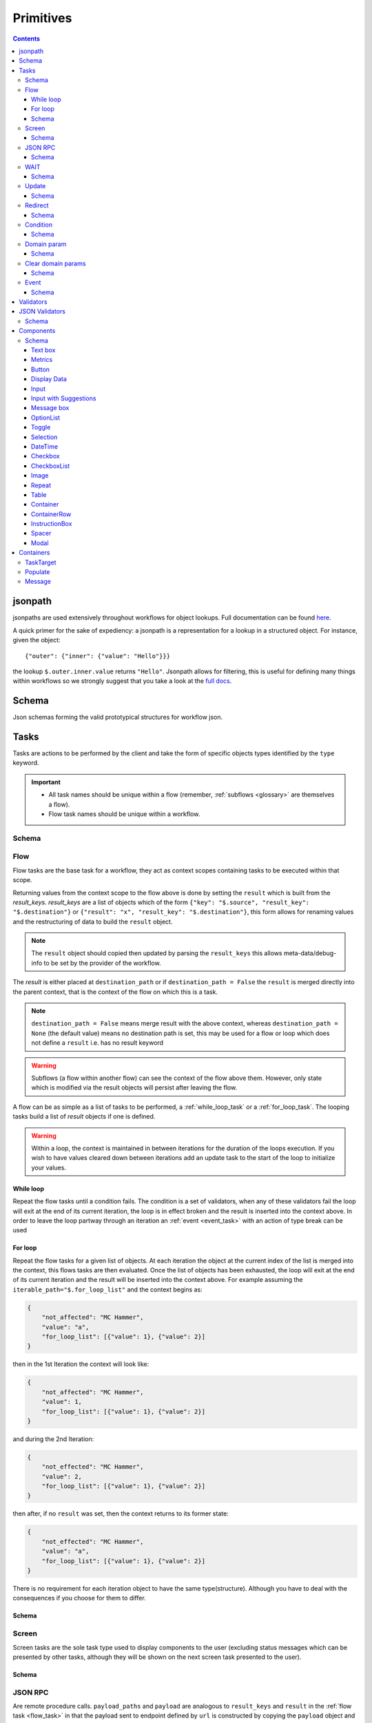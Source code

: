**********
Primitives
**********

.. contents::
    :depth: 3

jsonpath
########

jsonpaths are used extensively throughout workflows for object lookups. Full documentation can be found `here <https://goessner.net/articles/JsonPath/>`_.

A quick primer for the sake of expediency: a jsonpath is a representation for a lookup in a structured object. For instance, given the object::

    {"outer": {"inner": {"value": "Hello"}}}

the lookup ``$.outer.inner.value`` returns ``"Hello"``. Jsonpath allows for filtering, this is useful for defining many things within workflows so we strongly suggest that you take a look at the `full docs <https://goessner.net/articles/JsonPath/>`_.

Schema
######

Json schemas forming the valid prototypical structures for workflow json.

.. _task_objects:

Tasks
#####

Tasks are actions to be performed by the client and take the form of specific objects types identified by the ``type`` keyword.

.. important::

    * All task names should be unique within a flow (remember, :ref:`subflows <glossary>` are themselves a flow).
    * Flow task names should be unique within a workflow.

Schema
******

.. jsonschema:: ../../src/core/schema/tasks/task.json


.. _flow_task:

Flow
****

Flow tasks are the base task for a workflow, they act as context scopes containing tasks to be executed within that scope.

Returning values from the context scope to the flow above is done by setting the ``result`` which is built from the `result_keys`. `result_keys` are a list of objects which of the form  ``{"key": "$.source", "result_key": "$.destination"}`` or ``{"result": "x", "result_key": "$.destination"}``, this form allows for renaming values and the restructuring of data to build the ``result`` object.

.. note:: The ``result`` object should copied then updated by parsing the ``result_keys`` this allows meta-data/debug-info to be set by the provider of the workflow.

The `result` is either placed at ``destination_path`` or if ``destination_path = False`` the ``result`` is merged directly into the parent context, that is the context of the flow on which this is a task.


.. note:: ``destination_path = False`` means merge result with the above context, whereas ``destination_path = None`` (the default value) means no destination path is set, this may be used for a flow or loop which does not define a ``result`` i.e. has no result keyword

.. warning:: Subflows (a flow within another flow) can see the context of the flow above them. However, only state which is modified via the result objects will persist after leaving the flow.


A flow can be as simple as a list of tasks to be performed, a :ref:`while_loop_task` or a :ref:`for_loop_task`. The looping tasks build a list of `result` objects if one is defined.

.. todo:: Having ``destination_path = False`` for loops should raise an error as this undefined behavior.


.. warning:: Within a loop, the context is maintained in between iterations for the duration of the loops execution. If you wish to have values cleared down between iterations add an update task to the start of the loop to initialize your values.

.. _while_loop_task:

While loop
----------

Repeat the flow tasks until a condition fails. The condition is a set of validators, when any of these validators fail the loop will exit at the end of its current iteration, the loop is in effect broken and the result is inserted into the context above. In order to leave the loop partway through an iteration an :ref:`event <event_task>` with an action of type break can be used


.. _for_loop_task:

For loop
--------

Repeat the flow tasks for a given list of objects. At each iteration the object at the current index of the list is merged into the context, this flows tasks are then evaluated. Once the list of objects has been exhausted, the loop will exit at the end of its current iteration and the result will be inserted into the context above. For example assuming the ``iterable_path="$.for_loop_list"`` and the context begins as:

.. code-block::

    {
        "not_affected": "MC Hammer",
        "value": "a",
        "for_loop_list": [{"value": 1}, {"value": 2}]
    }

then in the 1st Iteration the context will look like:

.. code-block::

    {
        "not_affected": "MC Hammer",
        "value": 1,
        "for_loop_list": [{"value": 1}, {"value": 2}]
    }

and during the 2nd Iteration:

.. code-block::

    {
        "not_effected": "MC Hammer",
        "value": 2,
        "for_loop_list": [{"value": 1}, {"value": 2}]
    }

then after, if no ``result`` was set, then the context returns to its former state:

.. code-block::

    {
        "not_effected": "MC Hammer",
        "value": "a",
        "for_loop_list": [{"value": 1}, {"value": 2}]
    }


There is no requirement for each iteration object to have the same type(structure). Although you have to deal with the consequences if you choose for them to differ.

Schema
------

.. jsonschema:: ../../src/core/schema/tasks/flow.json


.. _screen_task:

Screen
******

Screen tasks are the sole task type used to display components to the user (excluding status messages which can be presented by other tasks, although they will be shown on the next screen task presented to the user).

Schema
------

.. jsonschema:: ../../src/core/schema/tasks/screen.json


.. _jsonrpc_task:

JSON RPC
********

Are remote procedure calls. ``payload_paths`` and ``payload`` are analogous to ``result_keys`` and ``result`` in the :ref:`flow task <flow_task>` in that the payload sent to endpoint defined by ``url`` is constructed by copying the ``payload`` object and ``payload_paths`` are used to update the payload sent. The expectation is that the endpoint will respond with json stored in the ``response_path``.

Schema
------

.. jsonschema:: ../../src/core/schema/tasks/jsonrpc.json


.. _wait_task:

WAIT
****

Similar to a procedure call. ``payload_paths`` and ``payload`` are analogous to ``result_keys`` and ``result`` in the :ref:`flow task <flow_task>` in that the payload sent to endpoint defined by ``url`` is constructed by copying the ``payload`` object and ``payload_paths`` are used to update the payload sent. The expectation is that the endpoint will respond with json stored in the ``response_path``.
Extra parameters given are conditions (list of validators) and timeout (expressed in microseconds). The given url will keep being polled until the validator(s) in the conditions resolve.

Schema
------

.. jsonschema:: ../../src/core/schema/tasks/wait.json


.. _update_task:

Update
******

Update tasks are used to change values in the context. An update task itself may contain multiple distinct updates to perform, these essentially act as subtasks. The subtasks come in three major forms, dictated by the keywords used in their invocation as shown below:

1. updating the context with a raw value (keyword - "result"):

.. code-block::

    {"result": "x", "result_key": "$.destination"}

2. renaming a context value (keyword - "key"):

.. code-block::

    {"key": "x", "result_key": "$.destination"}

3. creating a new value using a string template (key word - "template"):

.. code-block::

    {"template": "{$.value}{$.another}", "result_key": "$.destination"}

There are also extra flags ``append`` and ``extend``, which are mutually exclusive, they act by modifying the above major cases, updating a destination which must be a list. Extend and append are used with their conventional meanings i.e. extend will concatenate lists and append will add a value to the end of a list. As such the result for extend needs to be a list and the result for append needs to be a value.

Schema
------

.. jsonschema:: ../../src/core/schema/tasks/update.json


.. _redirect_task:


Redirect
********

Redirect tasks switch the workflow to that found at the url provided.

Schema
------

.. jsonschema:: ../../src/core/schema/tasks/redirect.json


.. _condition_task:

Condition
*********

Selects a task to switch to based on whether a condition is true or false. This requires the flow and name of the task we wish to select to be specified, using a :ref:`TaskTarget container<target_task_container>`.

.. warning:: Jumps are only allowed to the same flow or ancestors of the flow.

Schema
------

.. jsonschema:: ../../src/core/schema/tasks/condition.json


.. _set_domain_task:

Domain param
************

Set a value in the local store which is added to the url of :ref:`JSONRPC <jsonrpc_task>` calls.

Schema
------

.. jsonschema:: ../../src/core/schema/tasks/set_domain_param.json


.. _clear_domain_task:

Clear domain params
*******************

Clear values set using :ref:`Domain Param <set_domain_task>`.

Schema
------

.. jsonschema:: ../../src/core/schema/tasks/clear_domain_params.json


.. _event_task:

Event
*****

An event task can be used to break loops ...

.. todo:: Add payload_paths

Schema
------

.. jsonschema:: ../../src/core/schema/tasks/event.json


.. _validator_objects:

Validators
##########

Check the truth-y-ness of a condition, this is used in a variety of ways throughout workflows:

* checking field inputs are valid
* conditions in a :ref:`condition task <condition_task>` or :ref:`while loop <while_loop_task>`
* all :ref:`tasks <task_objects>` and :ref:`components <component_objects>` have optional preconditions, the evaluation of which decide if a task is run or a component is displayed

When defining a validator there must be a function to be evaluated in the client, this is represented by the string in the ``type`` attribute. For field validation ``value_key`` is ignored. For others ``validator_value`` is a raw comparison value passed to the validator, whereas ``validator_key`` is a jsonpath used to lookup the comparison value in the context. The ``valid_when`` flag allows you to switch the truth-y-ness of the comparison, i.e. whether it's valid when true or when false.

JSON Validators
##########

Check the truth-y-ness of a condition, this is used in Input components to trigger or not a JSON RPC call on blur of input field.
JSON Validators are a list of one or more than one validators and are calculated in same way as Validators.
The way it is handled on client, should have a message template,
practically it means that if validator returns False on client it will send an error message which will not trigger the endpoint call.
Inside the endpoints shouldn't raise errors, but skip them as these endpoint are used to update context or other fields.


Schema
******

.. jsonschema:: ../../src/core/schema/validator.json


.. _component_objects:

Components
##########

Components are screen elements to be interacted with and viewed by the user. Components are split into two parts: the base component and the component look up. The base component is extracted into :ref:`components key <basic_structure>` in the workflow, this is then used by the component look up. As such, components with the same name are required to have the same values, otherwise an error is thrown. As with task components, these have preconditions which dictate if they are shown.

Schema
******

.. jsonschema:: ../../src/core/schema/components/component.json

.. jsonschema:: ../../src/core/schema/common/component_lookup.json

Text box
-----------

A textbox for providing general information to a user. Accepts a Mark Down formatted string and an alignment parameter.

Schema
^^^^^^

.. jsonschema:: ../../src/core/schema/components/textbox.json


Metrics
-----------

Display an icon, that when clicked will show the user a dialogue containing timing metrics for the JSONRPC and HTTP calls made by the client.

Schema
^^^^^^

.. jsonschema:: ../../src/core/schema/components/metrics.json


Button
------

.. jsonschema:: ../../src/core/schema/components/button.json

Triggers action on click. The default buttons are `submit`, `next`, `back`, `close`, `open_resource` .
A next button can set a value in the context, allowing for branching of flows based on button presses.
A close button closes the window opened, generally used for modal popups.
An open_resource button opens a new tab without changing the current screen.

Actions
^^^^^^^

* `submit` moves to the next task while saving the contents of the form
* `next` moves to the next task while ignoring form values
* `back` moves to the previous screen
* `close` closes the popup screen
* `open_resource` opens a new tab with the url set at destination_path.

.. .. code-block::
..     {
..         "type": "button",
..         "action": "next",
..         "style": "primary",
..         "text": "Reset",
..         "value": false,
..         "destination_path": "$.save"
..     }


.. _data_display:

Display Data
------------

A data listing component. This renders data defined in the context according to the following patterns
dependent on the "display_type" of the component being set to "list" or "details":
    - list: "data" should point to a list of strings (can be MarkDown formatted), this will simply list all values provided
    - details: "**label:** value" A single string with optional Markdown formatting

If the component is of type "list" then it will look like this:

.. image:: static/images/data_display_strings.png

If the component is of type "display" then it will look like this:

.. image:: static/images/data_display_objects.png

Schema
^^^^^^

.. jsonschema:: ../../src/core/schema/components/data_display.json


Input
-----

Used to collect text/number information from the user. The input component can also create or update
an object based on its `value`. To build an output json object use `output_ref` and `output` where
`output` is the structure of the output object with any default values and `output_ref` is the
`jsonpath` to insert the `value` from the input field. If you wish to select a known object use
`input_key` and `input_ref`, where `input_key` is a `jsonpath` pointing to a list of objects and
`input_ref` is the attribute on the object to match the `value` against. There is nothing preventing
the use of both input and output pairs, in this case the field will first try to select using `input_key`
and `input_ref` then, if nothing is found, will fallback to building an object using `output` and `output_ref`.

.. jsonschema:: ../../src/core/schema/components/input.json

Input with Suggestions
----------------------

Based on `Input` but takes one of two additional arguments; `suggestions` and `suggestions_path`.
`suggestions_path` is a `jsonpath` to a list of objects.
`suggestions` is a hardcoded list of objects.

The objects currently only expect to have one key: `name` with a value of the name which we wish to suggest.
This may be changed in future to accept a display name and inputted value, but currently is not supported.

.. jsonschema:: ../../src/core/schema/components/input_with_suggestions.json

Message box
-----------

A styled text box for presenting information to the user such as warning, errors, or instructions.

Schema
^^^^^^

.. jsonschema:: ../../src/core/schema/components/message_box.json


OptionList
----------

A data listing selection component. This renders data defined in the context according to the patterns defined
for the "details" variant of the :ref:`DataDisplay <data_display>` component, however the list of data
are themselves selectable. This requires a value in the context for "data" with the structure as below:

    {
        'details': [
                '**label:** value'
            ],
        'submitted_value': '...',
        'submitted_key': '...',
    }

where,
'details': a list of Mark Down formatted strings
'submitted_value': the value submitted upon selection of the option,
'submitted_key': a value to submit is taken from the context attribute corresponding to this key.
Note, 'submitted_value' and 'submitted_key' are mutually exclusive.

Schema
^^^^^^

.. jsonschema:: ../../src/core/schema/components/option_list.json


Toggle
------

A switch element.

Schema
^^^^^^

.. jsonschema:: ../../src/core/schema/components/toggle.json

Selection
------

A selection component. This provides a dropdown of options. If the is_required flag is set to true then something must be selected. The values for the dropdown can be provided from the context via options_key
or directly as options_values, only one of which can be provided otherwise an error will be
raised.

Schema
^^^^^^

.. jsonschema:: ../../src/core/schema/components/selection.json

DateTime
------

A DateTime component, providing datetime selection functionality. Three types accepted in datetime_type,
'datetime', 'date' and 'time' which represent their namesake datetime types respectively. In the case of
'datetime' or 'date' a min/max date validator (isAfter, isBefore respectively) can be provided which will 
block out dates which cannot be selected at the clientside component level (that is to say it will hook 
into props on the UI component, in addition to the normal validation mechanism, allowing for better UX 
by preventing selection of inappropriate dates). In any of the three cases, another version of min/max
date is available isBeforeSeconds/isAfterSeconds that constraints how much before or after the selected
date/time can be. An "open to" can be provided to open the picker directly
into a different step, for instance to go directly to pick the hours instead of having to select the date
first. Possible values for open to are: "date", "year", "month", "hours" and "minutes".

Schema
^^^^^^

.. jsonschema:: ../../src/core/schema/components/datetime.json

Checkbox
--------

A checkbox allowing for value selection. ``value`` is a raw value, whereas ``value_path`` is a jsonpath used to lookup the value in the context. ``destination_path`` should be used to determine where to store the value, when the checkbox is checked

.. note:: If multiple checkboxes have the same value and destination_path selecting either will cause all to be checked.

Schema
^^^^^^

.. jsonschema:: ../../src/core/schema/components/checkbox.json


CheckboxList
--------

A set of checkboxes allowing for value selection. Similar to singular checkboxes, it allows values to be set at a location in context with ``destination_path``, however all values will be set at the same context location.
Accepts ``data`` as a raw list, or ``data_path`` as a jsonpath used to lookup the data in the context.

.. note:: If multiple checkbox have the same value selecting any will cause all to be checked.

Schema
^^^^^^

.. jsonschema:: ../../src/core/schema/components/checkbox_list.json


Image
-----

Displays an image at the URL.

Schema
^^^^^^

.. jsonschema:: ../../src/core/schema/components/image.json


Repeat
------

Allow for a set of repeated fields for dynamic construction of forms.

.. note:: Validators on a repeat component are applied to a list(?) of all repeats field's values .

.. warning:: Not Implemented in udes client ATM

Table
------

Create a table made up of other components. Every element in a column will have the same component.
Components that can be setup in a table currently are: Input, Checkbox, Textbox. 


Container
-----

A container with components and optional styling.

Schema
^^^^^^

.. jsonschema:: ../../src/core/schema/components/container.json


ContainerRow
-----

A row of containers, where the height of all containers in the row is set.

Schema
^^^^^^

.. jsonschema:: ../../src/core/schema/components/container_row.json


InstructionBox
-----

A box containing a message along with optional directional arrow.

Schema
^^^^^^

.. jsonschema:: ../../src/core/schema/components/instruction_box.json


Spacer
-----

A component used for spacing.

Schema
^^^^^^

.. jsonschema:: ../../src/core/schema/components/spacer.json


Modal
-----

A modal component, produces a pop-up dialogue box which itself can contain other components. This 
gives a powerfully composable element which is conditionally shown and can be used to take user input
separately from the main display.

Schema
^^^^^^

.. jsonschema:: ../../src/core/schema/components/modal.json


Schema
^^^^^^

.. jsonschema:: ../../src/core/schema/components/repeat.json


.. _container_objects:

Containers
##########

Containers are used to specify the format and enforce the validity of commonly used structures. The current types are `Message`, `TaskTarget` and `Populate`.

.. _target_task_container:

TaskTarget
**********

Used to specify a task via its name and that of the flow it is in.

.. _populate_container:

Populate
********

Specifies if and how a field should be populated based on a condition being met.

.. _message_container:

Message
*******

Defines a message in terms of a template and type (e.g. "success" or "error"). It is not currently used when the type of the message is predefined.
